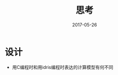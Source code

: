 #+TITLE: 思考
#+DATE: 2017-05-26
#+LAYOUT: post
#+TAGS: 杂物
#+CATEGORIES: 杂物

* 设计
  - 用C编程时和用idris编程时表达的计算模型有何不同
